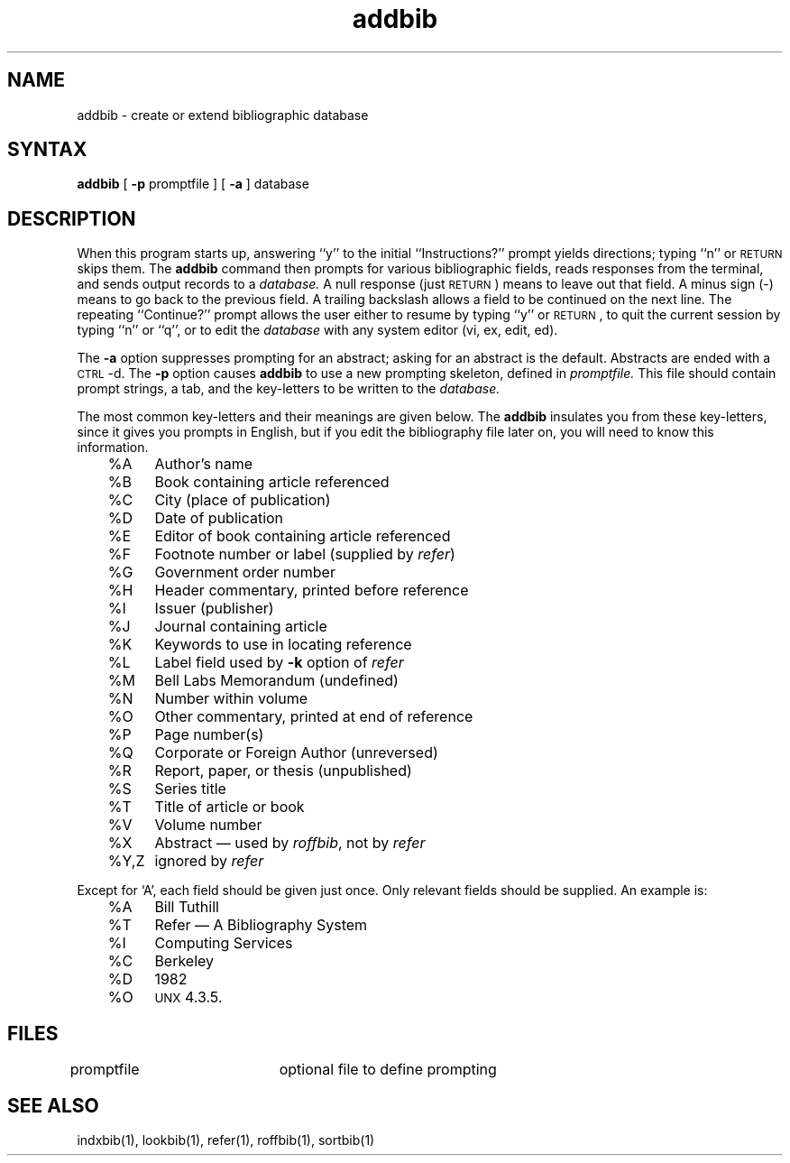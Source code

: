 .TH addbib 1
.SH NAME
addbib \- create or extend bibliographic database
.SH SYNTAX
\fBaddbib\fP  [ \fB\-p\fP  promptfile ]  [ \fB\-a\fP ]  database
.SH DESCRIPTION
When this program starts up, answering ``y''
to the initial ``Instructions?'' prompt yields directions;
typing ``n'' or \s-2RETURN\s0 skips them.
The
.B addbib
command
then prompts for various bibliographic fields,
reads responses from the terminal,
and sends output records to a
.I database.
A null response (just \s-2RETURN\s0) means to leave out that field.
A minus sign (\-) means to go back to the previous field.
A trailing backslash allows a field to be continued on the next line.
The repeating ``Continue?'' prompt allows the user
either to resume by typing ``y'' or \s-2RETURN\s0,
to quit the current session by typing ``n'' or ``q'',
or to edit the
.I database
with any system editor (vi, ex, edit, ed).
.PP
The
.B \-a
option suppresses prompting for an abstract;
asking for an abstract is the default.
Abstracts are ended with a \s-2CTRL\s0-d.
The
.B \-p
option causes
.B addbib
to use a new prompting skeleton, defined in
.I promptfile.
This file should contain prompt strings, a tab,
and the key-letters to be written to the
.I database.
.PP
The most common key-letters and their meanings are given below.
The
.B addbib
insulates you from these key-letters,
since it gives you prompts in English,
but if you edit the bibliography file later on,
you will need to know this information.
.sp
.nf
	%A	Author's name
	%B	Book containing article referenced
	%C	City (place of publication)
	%D	Date of publication
	%E	Editor of book containing article referenced
	%F	Footnote number or label (supplied by \fIrefer\fP\|)
	%G	Government order number
	%H	Header commentary, printed before reference
	%I	Issuer (publisher)
	%J	Journal containing article
	%K	Keywords to use in locating reference
	%L	Label field used by \fB\-k\fP option of \fIrefer\fP
	%M	Bell Labs Memorandum (undefined)
	%N	Number within volume
	%O	Other commentary, printed at end of reference
	%P	Page number(s)
	%Q	Corporate or Foreign Author (unreversed)
	%R	Report, paper, or thesis (unpublished)
	%S	Series title
	%T	Title of article or book
	%V	Volume number
	%X	Abstract \(em used by \fIroffbib\fP, not by \fIrefer\fP
	%Y,Z	ignored by \fIrefer\fP
.fi
.sp
Except for `A', each field should be given just once.
Only relevant fields should be supplied.
An example is:
.sp
.nf
	%A	Bill Tuthill
	%T	Refer \(em A Bibliography System
	%I	Computing Services
	%C	Berkeley
	%D	1982
	%O	\s-1UNX\s0 4.3.5.
.fi
.sp
.SH FILES
.DT
promptfile	optional file to define prompting
.SH SEE ALSO
indxbib(1), lookbib(1), refer(1), roffbib(1), sortbib(1)
